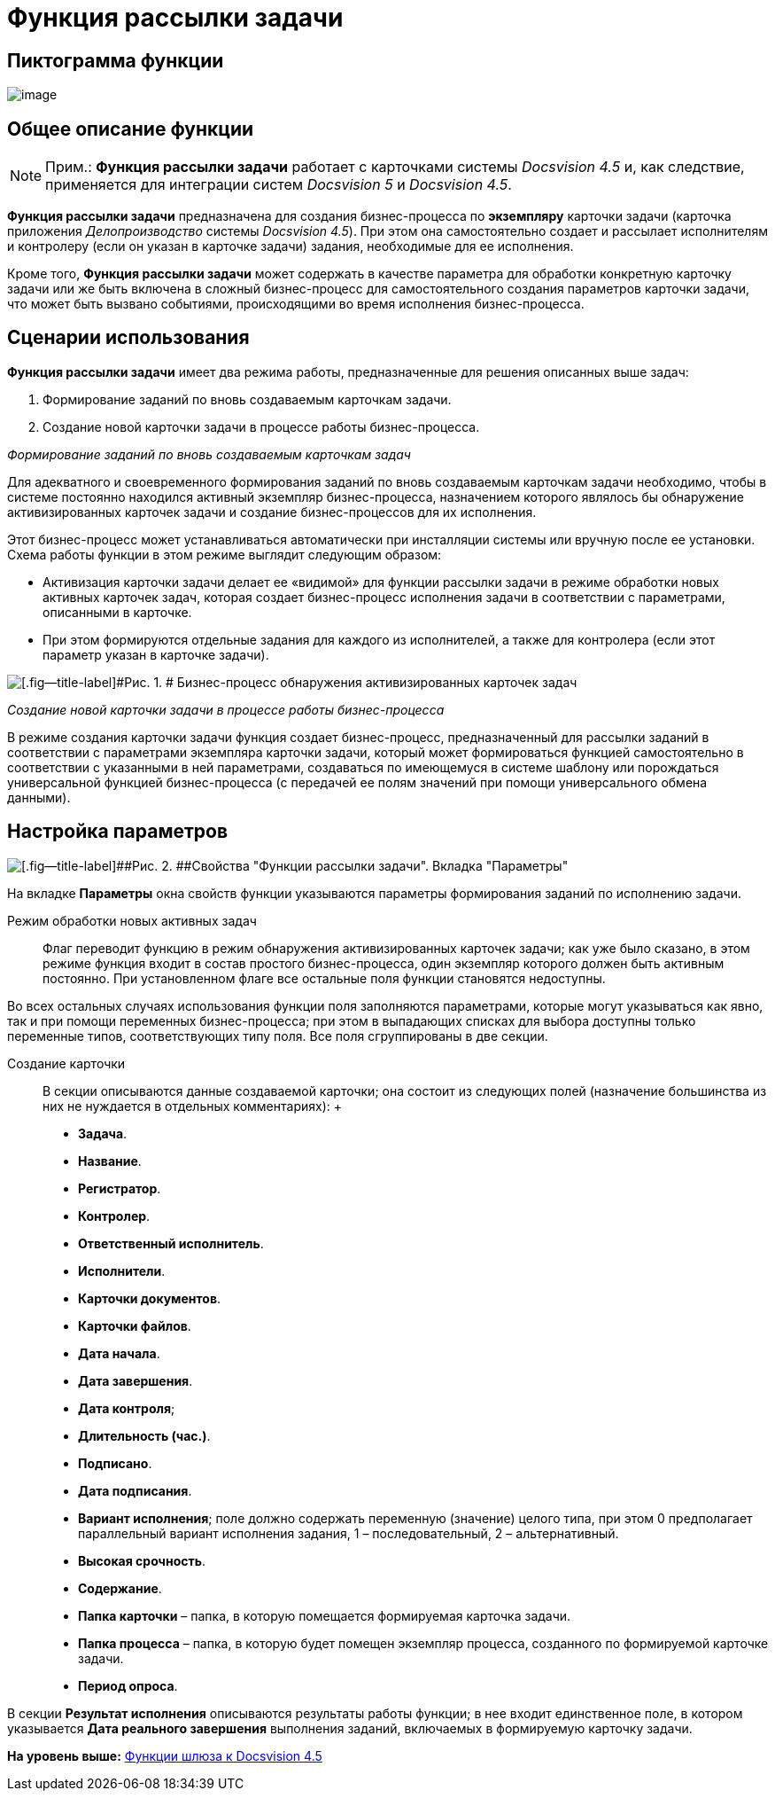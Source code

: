 =  Функция рассылки задачи

== Пиктограмма функции

image:Buttons/Function_Resolution.png[image]

== Общее описание функции

[NOTE]
====
[.note__title]#Прим.:# [.keyword]*Функция рассылки задачи* работает с карточками системы [.dfn .term]_Docsvision 4.5_ и, как следствие, применяется для интеграции систем [.dfn .term]_Docsvision 5_ и [.dfn .term]_Docsvision 4.5_.
====

[.keyword]*Функция рассылки задачи* предназначена для создания бизнес-процесса по *экземпляру* карточки задачи (карточка приложения [.dfn .term]_Делопроизводство_ системы [.dfn .term]_Docsvision 4.5_). При этом она самостоятельно создает и рассылает исполнителям и контролеру (если он указан в карточке задачи) задания, необходимые для ее исполнения.

Кроме того, [.keyword]*Функция рассылки задачи* может содержать в качестве параметра для обработки конкретную карточку задачи или же быть включена в сложный бизнес-процесс для самостоятельного создания параметров карточки задачи, что может быть вызвано событиями, происходящими во время исполнения бизнес-процесса.

== Сценарии использования

[.keyword]*Функция рассылки задачи* имеет два режима работы, предназначенные для решения описанных выше задач:

. Формирование заданий по вновь создаваемым карточкам задачи.
. Создание новой карточки задачи в процессе работы бизнес-процесса.

[.keyword .parmname]_Формирование заданий по вновь создаваемым карточкам задач_

Для адекватного и своевременного формирования заданий по вновь создаваемым карточкам задачи необходимо, чтобы в системе постоянно находился активный экземпляр бизнес-процесса, назначением которого являлось бы обнаружение активизированных карточек задачи и создание бизнес-процессов для их исполнения.

Этот бизнес-процесс может устанавливаться автоматически при инсталляции системы или вручную после ее установки. Схема работы функции в этом режиме выглядит следующим образом:

* Активизация карточки задачи делает ее «видимой» для функции рассылки задачи в режиме обработки новых активных карточек задач, которая создает бизнес-процесс исполнения задачи в соответствии с параметрами, описанными в карточке.
* При этом формируются отдельные задания для каждого из исполнителей, а также для контролера (если этот параметр указан в карточке задачи).

image::Example_of_Functions_Resolution.png[[.fig--title-label]#Рис. 1. # Бизнес-процесс обнаружения активизированных карточек задач]

[.keyword .parmname]_Создание новой карточки задачи в процессе работы бизнес-процесса_

В режиме создания карточки задачи функция создает бизнес-процесс, предназначенный для рассылки заданий в соответствии с параметрами экземпляра карточки задачи, который может формироваться функцией самостоятельно в соответствии с указанными в ней параметрами, создаваться по имеющемуся в системе шаблону или порождаться универсальной функцией бизнес-процесса (с передачей ее полям значений при помощи универсального обмена данными).

== Настройка параметров

image::Parameters_Resolution.png[[.fig--title-label]##Рис. 2. ##Свойства "Функции рассылки задачи". Вкладка "Параметры"]

На вкладке [.keyword]*Параметры* окна свойств функции указываются параметры формирования заданий по исполнению задачи.

Режим обработки новых активных задач::
  Флаг переводит функцию в режим обнаружения активизированных карточек задачи; как уже было сказано, в этом режиме функция входит в состав простого бизнес-процесса, один экземпляр которого должен быть активным постоянно. При установленном флаге все остальные поля функции становятся недоступны.

Во всех остальных случаях использования функции поля заполняются параметрами, которые могут указываться как явно, так и при помощи переменных бизнес-процесса; при этом в выпадающих списках для выбора доступны только переменные типов, соответствующих типу поля. Все поля сгруппированы в две секции.

Создание карточки::
  В секции описываются данные создаваемой карточки; она состоит из следующих полей (назначение большинства из них не нуждается в отдельных комментариях):
  +
  * [.keyword]*Задача*.
  * [.keyword]*Название*.
  * [.keyword]*Регистратор*.
  * [.keyword]*Контролер*.
  * [.keyword]*Ответственный исполнитель*.
  * [.keyword]*Исполнители*.
  * [.keyword]*Карточки документов*.
  * [.keyword]*Карточки файлов*.
  * [.keyword]*Дата начала*.
  * [.keyword]*Дата завершения*.
  * [.keyword]*Дата контроля*;
  * [.keyword]*Длительность (час.)*.
  * [.keyword]*Подписано*.
  * [.keyword]*Дата подписания*.
  * [.keyword]*Вариант исполнения*; поле должно содержать переменную (значение) целого типа, при этом 0 предполагает параллельный вариант исполнения задания, 1 – последовательный, 2 – альтернативный.
  * [.keyword]*Высокая срочность*.
  * [.keyword]*Содержание*.
  * [.keyword]*Папка карточки* – папка, в которую помещается формируемая карточка задачи.
  * [.keyword]*Папка процесса* – папка, в которую будет помещен экземпляр процесса, созданного по формируемой карточке задачи.
  * [.keyword]*Период опроса*.

В секции *Результат исполнения* описываются результаты работы функции; в нее входит единственное поле, в котором указывается [.keyword]*Дата реального завершения* выполнения заданий, включаемых в формируемую карточку задачи.

*На уровень выше:* xref:Function_Gate_Docsvision45.adoc[Функции шлюза к Docsvision 4.5]
